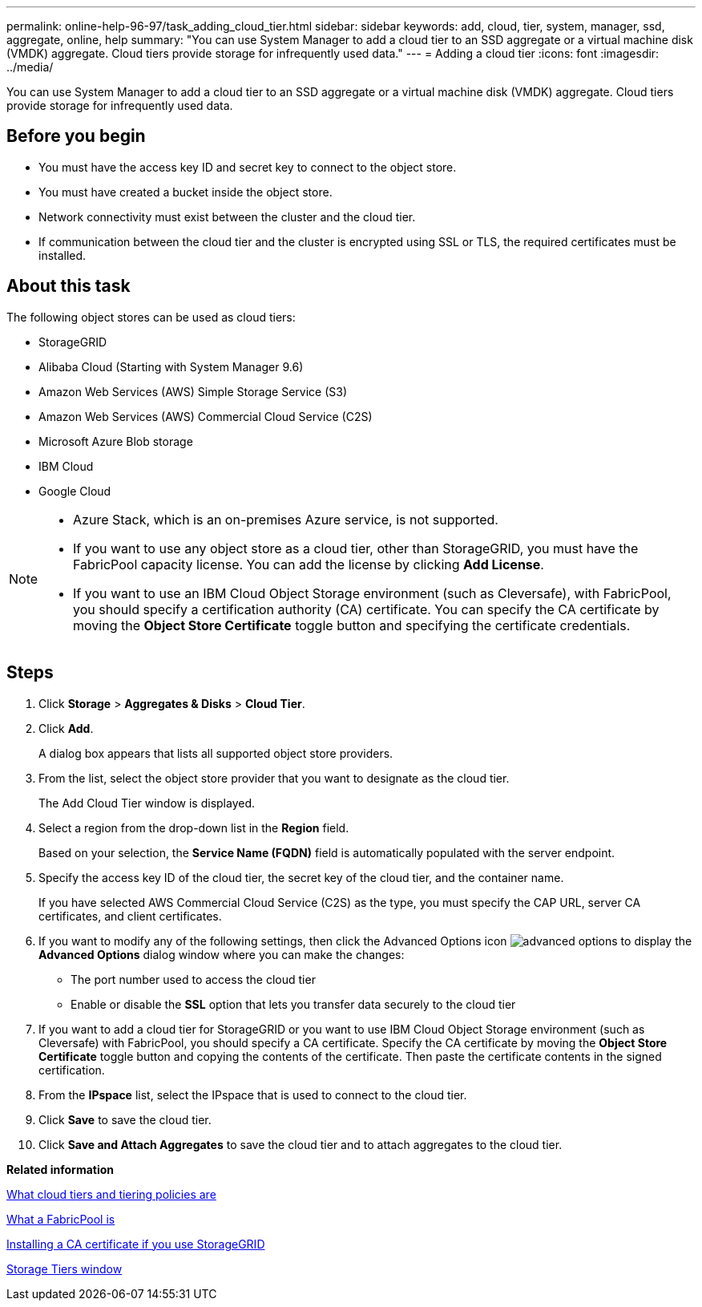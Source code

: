 ---
permalink: online-help-96-97/task_adding_cloud_tier.html
sidebar: sidebar
keywords: add, cloud, tier, system, manager, ssd, aggregate, online, help
summary: "You can use System Manager to add a cloud tier to an SSD aggregate or a virtual machine disk (VMDK) aggregate. Cloud tiers provide storage for infrequently used data."
---
= Adding a cloud tier
:icons: font
:imagesdir: ../media/

[.lead]
You can use System Manager to add a cloud tier to an SSD aggregate or a virtual machine disk (VMDK) aggregate. Cloud tiers provide storage for infrequently used data.

== Before you begin

* You must have the access key ID and secret key to connect to the object store.
* You must have created a bucket inside the object store.
* Network connectivity must exist between the cluster and the cloud tier.
* If communication between the cloud tier and the cluster is encrypted using SSL or TLS, the required certificates must be installed.

== About this task

The following object stores can be used as cloud tiers:

* StorageGRID
* Alibaba Cloud (Starting with System Manager 9.6)
* Amazon Web Services (AWS) Simple Storage Service (S3)
* Amazon Web Services (AWS) Commercial Cloud Service (C2S)
* Microsoft Azure Blob storage
* IBM Cloud
* Google Cloud

[NOTE]
====

* Azure Stack, which is an on-premises Azure service, is not supported.
* If you want to use any object store as a cloud tier, other than StorageGRID, you must have the FabricPool capacity license. You can add the license by clicking *Add License*.
* If you want to use an IBM Cloud Object Storage environment (such as Cleversafe), with FabricPool, you should specify a certification authority (CA) certificate. You can specify the CA certificate by moving the *Object Store Certificate* toggle button and specifying the certificate credentials.

====

== Steps

. Click *Storage* > *Aggregates & Disks* > *Cloud Tier*.
. Click *Add*.
+
A dialog box appears that lists all supported object store providers.

. From the list, select the object store provider that you want to designate as the cloud tier.
+
The Add Cloud Tier window is displayed.

. Select a region from the drop-down list in the *Region* field.
+
Based on your selection, the *Service Name (FQDN)* field is automatically populated with the server endpoint.

. Specify the access key ID of the cloud tier, the secret key of the cloud tier, and the container name.
+
If you have selected AWS Commercial Cloud Service (C2S) as the type, you must specify the CAP URL, server CA certificates, and client certificates.

. If you want to modify any of the following settings, then click the Advanced Options icon image:../media/advanced_options.gif[] to display the *Advanced Options* dialog window where you can make the changes:
 ** The port number used to access the cloud tier
 ** Enable or disable the *SSL* option that lets you transfer data securely to the cloud tier
. If you want to add a cloud tier for StorageGRID or you want to use IBM Cloud Object Storage environment (such as Cleversafe) with FabricPool, you should specify a CA certificate. Specify the CA certificate by moving the *Object Store Certificate* toggle button and copying the contents of the certificate. Then paste the certificate contents in the signed certification.
. From the *IPspace* list, select the IPspace that is used to connect to the cloud tier.
. Click *Save* to save the cloud tier.
. Click *Save and Attach Aggregates* to save the cloud tier and to attach aggregates to the cloud tier.

*Related information*

xref:concept_what_cloud_tiers_tiering_policies_are.adoc[What cloud tiers and tiering policies are]

xref:concept_what_fabricpool_is.adoc[What a FabricPool is]

xref:task_installing_ca_certificate_if_you_use_storagegrid_webscale.adoc[Installing a CA certificate if you use StorageGRID]

xref:reference_storage_tiers_window.adoc[Storage Tiers window]
